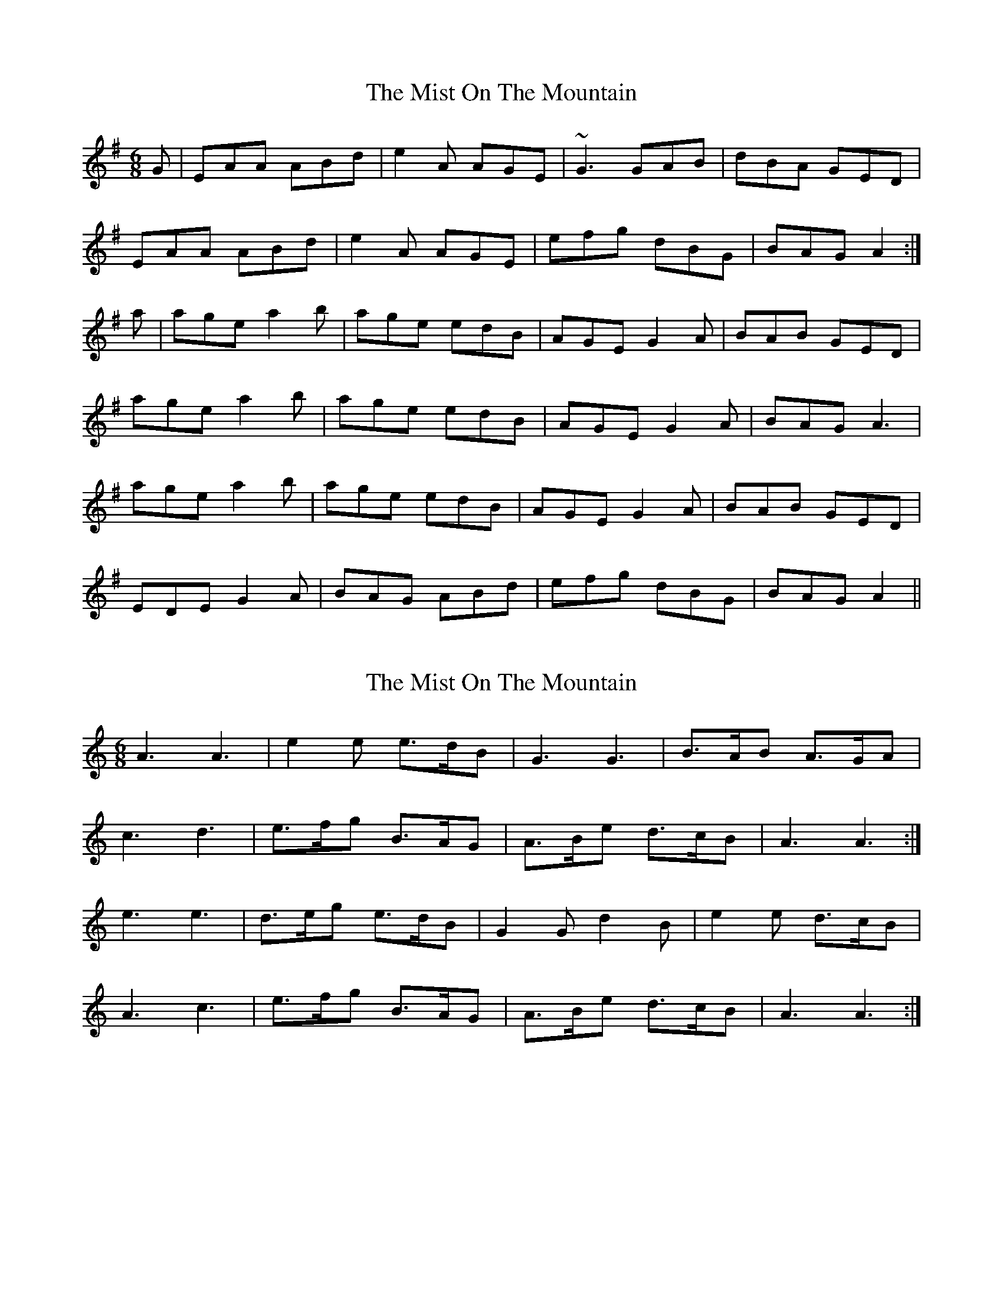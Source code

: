 X: 1
T: Mist On The Mountain, The
Z: glauber
S: https://thesession.org/tunes/256#setting256
R: jig
M: 6/8
L: 1/8
K: Ador
G|EAA ABd|e2 A AGE|~G3 GAB|dBA GED|
EAA ABd|e2A AGE|efg dBG|BAG A2:|
a|age a2b|age edB|AGE G2A|BAB GED|
age a2b|age edB|AGE G2A|BAG A3|
age a2b|age edB|AGE G2A|BAB GED|
EDE G2A|BAG ABd|efg dBG|BAG A2||
X: 2
T: Mist On The Mountain, The
Z: George Seto
S: https://thesession.org/tunes/256#setting12981
R: jig
M: 6/8
L: 1/8
K: Amin
A3 A3|e2 e e>dB|G3 G3|B>AB A>GA|c3 d3|e>fg B>AG|A>Be d>cB|A3 A3:|e3 e3|d>eg e>dB|G2 G d2 B|e2 e d>cB|A3 c3|e>fg B>AG|A>Be d>cB|A3 A3:|
X: 3
T: Mist On The Mountain, The
Z: slainte
S: https://thesession.org/tunes/256#setting12982
R: jig
M: 6/8
L: 1/8
K: Ador
G|EAA ABd|edB AGE|~G3 GAB|dBA GED|EAA ABd|edB ABd|efg dBG|BAG A2:|
X: 4
T: Mist On The Mountain, The
Z: slainte
S: https://thesession.org/tunes/256#setting12983
R: jig
M: 6/8
L: 1/8
K: Ador
a|age a2b|age edB|AGE G2A|BAB deg|G|EAA ABd|edB AGE|~G3 GAB|dBA GED|EAA ABd|edB ABd|efg dBG|BAG A2:|a|age a2b|age edB|AGE G2A|BAB deg|age a2b|age edB|AGE G2A|BAG A2a|age a2b|age edB|AGE G2A|BAB GED|EDE G2A|BAG ABd|efg dBG|BAG A2||
X: 5
T: Mist On The Mountain, The
Z: Markmoloney
S: https://thesession.org/tunes/256#setting12984
R: jig
M: 6/8
L: 1/8
K: Ador
G|EAA ABd|eAB AGE|G3 GAB|dBA GED|EAA ABd|eAB AGE|efg dBG|BAG A2:|a|age a2b|age edB|AGE G2A|BAB AGE|age a2b|age edB|AGE G2A|BAG A3|age a2b|age edB|AGE G2A|BAB GED|EDE G2A|B2A Bcd|efg dBG|BAG A3||
X: 6
T: Mist On The Mountain, The
Z: JACKB
S: https://thesession.org/tunes/256#setting22803
R: jig
M: 6/8
L: 1/8
K: Ador
A3 A3|e2 e e>dB|G3 G3|B>AB A2B|
c3 d3|e>fg B>AG|A>Be d>cB|A3 A3:|
e3 e3|d>eg e>dB|G2 G3|B>AB A2B|
c3 d3|e>fg B>AG|A>Be d>cB|A3 A3:|
X: 7
T: Mist On The Mountain, The
Z: JACKB
S: https://thesession.org/tunes/256#setting25788
R: jig
M: 6/8
L: 1/8
K: Ador
|:EAA ABd|eAA AGE|G3 GAB|dBA GED|
EAA ABd|eAA ABd|efg dBG|BAA A2:|
|:age a3|age edB|AGE G2A|BAB deg|
age a3|age edB|AGE G3|BAA A3|
age a3|age edB|AGE G3|BAB GED|
EDE G2A|B2A ABd|efg dBG|BAA A2||
X: 8
T: Mist On The Mountain, The
Z: Alex Navar
S: https://thesession.org/tunes/256#setting30254
R: jig
M: 6/8
L: 1/8
K: Ador
E|A2A ABd|edB dBA|G2G GAB|dBA GEG|
A2A ABd|edB ABd|efg dBG|BAA A2:|
e|age a2b|age edB|AGE G2A|BAG ABd|
age a2b|age edB|AGE G2A|BAG ABd|
age a2b|age edB|AGE G2A|BAG ABG|
EDE G2A|BAG ABd|efg dBG|BAG A2||
X: 9
T: Mist On The Mountain, The
Z: ceolachan
S: https://thesession.org/tunes/256#setting30664
R: jig
M: 6/8
L: 1/8
K: Ador
|: G |EAA ABd | edB AGE | G3 GAB | dBA GED |
EAA ABd | edB ABd | efe dBA | BAG A2 :|
|: e |age a2 b | age edB | AGE G2 A | BAB AGE |
[1 age a2 b | age edB | AGE G2 A | BAG A2 :|
[2 D2 E G2 A | BAG ABd | efe dBG | BAG A2 |]
